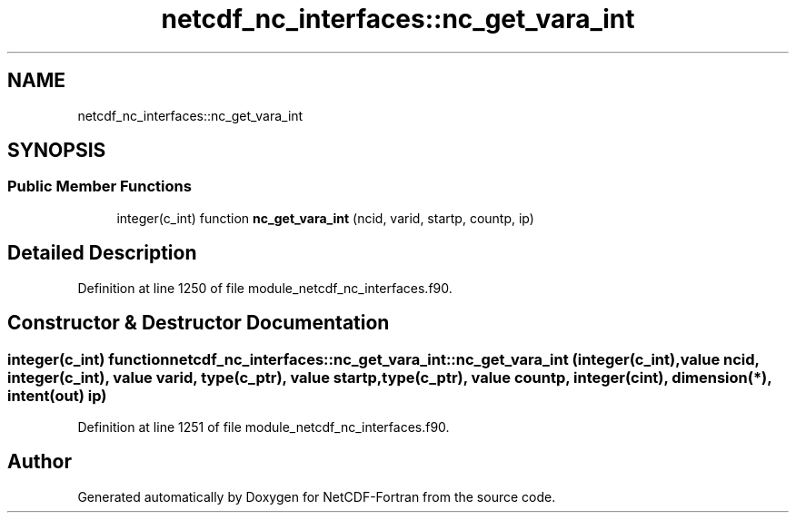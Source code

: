 .TH "netcdf_nc_interfaces::nc_get_vara_int" 3 "Wed Jan 17 2018" "Version 4.5.0-development" "NetCDF-Fortran" \" -*- nroff -*-
.ad l
.nh
.SH NAME
netcdf_nc_interfaces::nc_get_vara_int
.SH SYNOPSIS
.br
.PP
.SS "Public Member Functions"

.in +1c
.ti -1c
.RI "integer(c_int) function \fBnc_get_vara_int\fP (ncid, varid, startp, countp, ip)"
.br
.in -1c
.SH "Detailed Description"
.PP 
Definition at line 1250 of file module_netcdf_nc_interfaces\&.f90\&.
.SH "Constructor & Destructor Documentation"
.PP 
.SS "integer(c_int) function netcdf_nc_interfaces::nc_get_vara_int::nc_get_vara_int (integer(c_int), value ncid, integer(c_int), value varid, type(c_ptr), value startp, type(c_ptr), value countp, integer(cint), dimension(*), intent(out) ip)"

.PP
Definition at line 1251 of file module_netcdf_nc_interfaces\&.f90\&.

.SH "Author"
.PP 
Generated automatically by Doxygen for NetCDF-Fortran from the source code\&.
